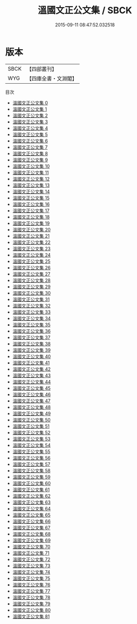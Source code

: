 #+TITLE: 溫國文正公文集 / SBCK

#+DATE: 2015-09-11 08:47:52.032518
* 版本
 |      SBCK|【四部叢刊】  |
 |       WYG|【四庫全書・文淵閣】|
目次
 - [[file:KR4d0040_000.txt][溫國文正公文集 0]]
 - [[file:KR4d0040_001.txt][溫國文正公文集 1]]
 - [[file:KR4d0040_002.txt][溫國文正公文集 2]]
 - [[file:KR4d0040_003.txt][溫國文正公文集 3]]
 - [[file:KR4d0040_004.txt][溫國文正公文集 4]]
 - [[file:KR4d0040_005.txt][溫國文正公文集 5]]
 - [[file:KR4d0040_006.txt][溫國文正公文集 6]]
 - [[file:KR4d0040_007.txt][溫國文正公文集 7]]
 - [[file:KR4d0040_008.txt][溫國文正公文集 8]]
 - [[file:KR4d0040_009.txt][溫國文正公文集 9]]
 - [[file:KR4d0040_010.txt][溫國文正公文集 10]]
 - [[file:KR4d0040_011.txt][溫國文正公文集 11]]
 - [[file:KR4d0040_012.txt][溫國文正公文集 12]]
 - [[file:KR4d0040_013.txt][溫國文正公文集 13]]
 - [[file:KR4d0040_014.txt][溫國文正公文集 14]]
 - [[file:KR4d0040_015.txt][溫國文正公文集 15]]
 - [[file:KR4d0040_016.txt][溫國文正公文集 16]]
 - [[file:KR4d0040_017.txt][溫國文正公文集 17]]
 - [[file:KR4d0040_018.txt][溫國文正公文集 18]]
 - [[file:KR4d0040_019.txt][溫國文正公文集 19]]
 - [[file:KR4d0040_020.txt][溫國文正公文集 20]]
 - [[file:KR4d0040_021.txt][溫國文正公文集 21]]
 - [[file:KR4d0040_022.txt][溫國文正公文集 22]]
 - [[file:KR4d0040_023.txt][溫國文正公文集 23]]
 - [[file:KR4d0040_024.txt][溫國文正公文集 24]]
 - [[file:KR4d0040_025.txt][溫國文正公文集 25]]
 - [[file:KR4d0040_026.txt][溫國文正公文集 26]]
 - [[file:KR4d0040_027.txt][溫國文正公文集 27]]
 - [[file:KR4d0040_028.txt][溫國文正公文集 28]]
 - [[file:KR4d0040_029.txt][溫國文正公文集 29]]
 - [[file:KR4d0040_030.txt][溫國文正公文集 30]]
 - [[file:KR4d0040_031.txt][溫國文正公文集 31]]
 - [[file:KR4d0040_032.txt][溫國文正公文集 32]]
 - [[file:KR4d0040_033.txt][溫國文正公文集 33]]
 - [[file:KR4d0040_034.txt][溫國文正公文集 34]]
 - [[file:KR4d0040_035.txt][溫國文正公文集 35]]
 - [[file:KR4d0040_036.txt][溫國文正公文集 36]]
 - [[file:KR4d0040_037.txt][溫國文正公文集 37]]
 - [[file:KR4d0040_038.txt][溫國文正公文集 38]]
 - [[file:KR4d0040_039.txt][溫國文正公文集 39]]
 - [[file:KR4d0040_040.txt][溫國文正公文集 40]]
 - [[file:KR4d0040_041.txt][溫國文正公文集 41]]
 - [[file:KR4d0040_042.txt][溫國文正公文集 42]]
 - [[file:KR4d0040_043.txt][溫國文正公文集 43]]
 - [[file:KR4d0040_044.txt][溫國文正公文集 44]]
 - [[file:KR4d0040_045.txt][溫國文正公文集 45]]
 - [[file:KR4d0040_046.txt][溫國文正公文集 46]]
 - [[file:KR4d0040_047.txt][溫國文正公文集 47]]
 - [[file:KR4d0040_048.txt][溫國文正公文集 48]]
 - [[file:KR4d0040_049.txt][溫國文正公文集 49]]
 - [[file:KR4d0040_050.txt][溫國文正公文集 50]]
 - [[file:KR4d0040_051.txt][溫國文正公文集 51]]
 - [[file:KR4d0040_052.txt][溫國文正公文集 52]]
 - [[file:KR4d0040_053.txt][溫國文正公文集 53]]
 - [[file:KR4d0040_054.txt][溫國文正公文集 54]]
 - [[file:KR4d0040_055.txt][溫國文正公文集 55]]
 - [[file:KR4d0040_056.txt][溫國文正公文集 56]]
 - [[file:KR4d0040_057.txt][溫國文正公文集 57]]
 - [[file:KR4d0040_058.txt][溫國文正公文集 58]]
 - [[file:KR4d0040_059.txt][溫國文正公文集 59]]
 - [[file:KR4d0040_060.txt][溫國文正公文集 60]]
 - [[file:KR4d0040_061.txt][溫國文正公文集 61]]
 - [[file:KR4d0040_062.txt][溫國文正公文集 62]]
 - [[file:KR4d0040_063.txt][溫國文正公文集 63]]
 - [[file:KR4d0040_064.txt][溫國文正公文集 64]]
 - [[file:KR4d0040_065.txt][溫國文正公文集 65]]
 - [[file:KR4d0040_066.txt][溫國文正公文集 66]]
 - [[file:KR4d0040_067.txt][溫國文正公文集 67]]
 - [[file:KR4d0040_068.txt][溫國文正公文集 68]]
 - [[file:KR4d0040_069.txt][溫國文正公文集 69]]
 - [[file:KR4d0040_070.txt][溫國文正公文集 70]]
 - [[file:KR4d0040_071.txt][溫國文正公文集 71]]
 - [[file:KR4d0040_072.txt][溫國文正公文集 72]]
 - [[file:KR4d0040_073.txt][溫國文正公文集 73]]
 - [[file:KR4d0040_074.txt][溫國文正公文集 74]]
 - [[file:KR4d0040_075.txt][溫國文正公文集 75]]
 - [[file:KR4d0040_076.txt][溫國文正公文集 76]]
 - [[file:KR4d0040_077.txt][溫國文正公文集 77]]
 - [[file:KR4d0040_078.txt][溫國文正公文集 78]]
 - [[file:KR4d0040_079.txt][溫國文正公文集 79]]
 - [[file:KR4d0040_080.txt][溫國文正公文集 80]]
 - [[file:KR4d0040_081.txt][溫國文正公文集 81]]
